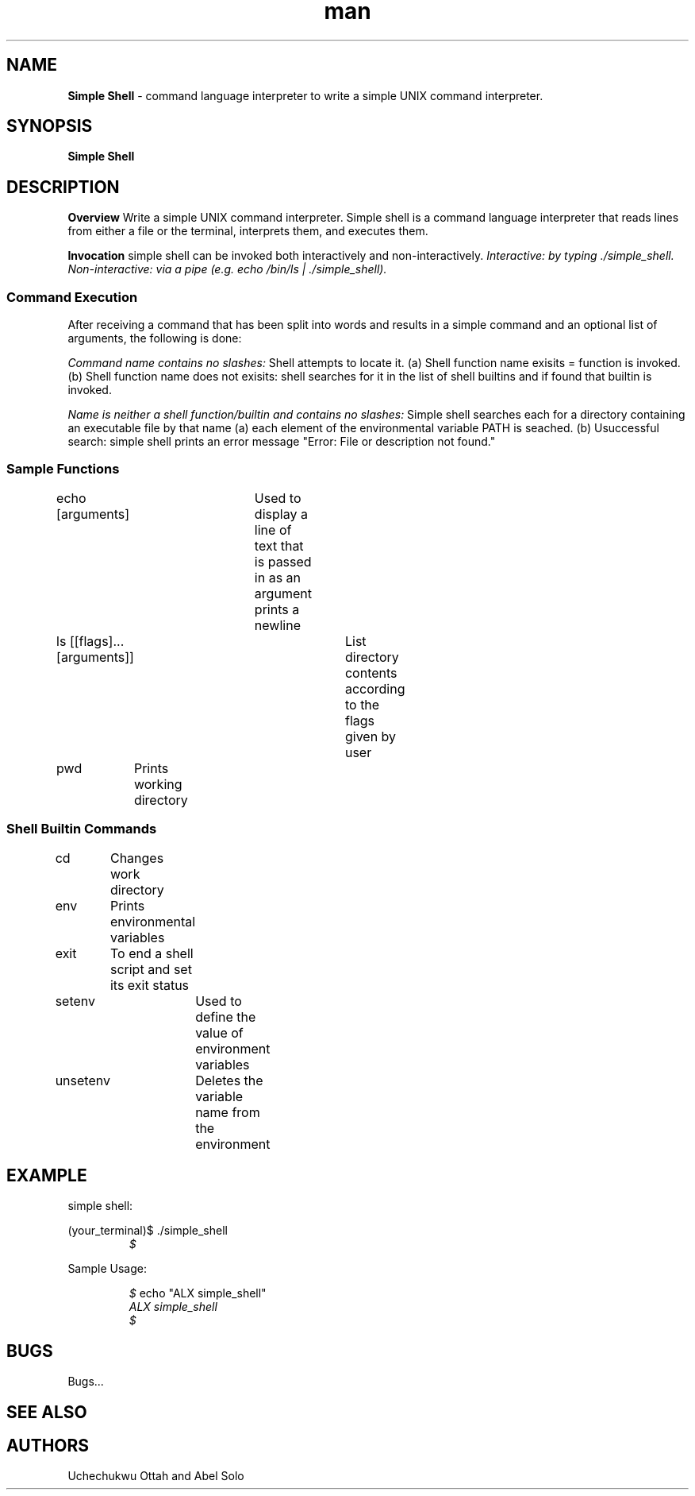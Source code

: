 .TH man 1 "10 August 2022" "0x16. C - simple_shell"
.SH NAME
.B Simple Shell
- command language interpreter to write a simple UNIX command interpreter.
.sp
.SH SYNOPSIS
.B Simple Shell
.sp
.SH DESCRIPTION
.B Overview
Write a simple UNIX command interpreter.
Simple shell is a command language interpreter that reads lines from either a file or the
terminal, interprets them, and executes them.
.sp
.B Invocation
simple shell can be invoked both interactively and non-interactively.
.I Interactive: by typing ./simple_shell.
.I Non-interactive: via a pipe (e.g. echo "/bin/ls" | ./simple_shell).
.sp
.SS Command Execution
After receiving a command that has been split into words and results in a simple command and an optional list of arguments, the following is done:
.sp
.I Command name contains no slashes:
Shell attempts to locate it.
(a) Shell function name exisits = function is invoked.
(b) Shell function name does not exisits: shell searches for it in the list of shell builtins and if found that builtin is invoked.
.sp
.I Name is neither a shell function/builtin and contains no slashes:
Simple shell searches each for a directory containing an executable file by that name
(a) each element of the environmental variable PATH is seached.
(b) Usuccessful search: simple shell prints an error message "Error: File or description not found."
.sp
.SS Sample Functions
.sp
echo [arguments]	Used to display a line of text that is passed in as an argument prints a newline
.sp
ls [[flags]...[arguments]]	List directory contents according to the flags given by user
.sp
pwd	Prints working directory
.sp
.SS Shell Builtin Commands
.sp
cd	Changes work directory
.sp
env	Prints environmental variables
.sp
exit	To end a shell script and set its exit status
.sp
setenv	Used to define the value of environment variables
.sp
unsetenv	Deletes the variable name from the environment
.sp
.SH EXAMPLE
simple shell:
.sp
(your_terminal)$ ./simple_shell
.RE
.RS
.I $
.RE
.sp
Sample Usage:
.sp
.RS
.I $
echo "ALX simple_shell"
.RE
.RS
.I ALX simple_shell
.RE
.RS
.I $
.sp
.SH BUGS
Bugs...
.SH SEE ALSO
.sp
.SH AUTHORS
Uchechukwu Ottah and Abel Solo
